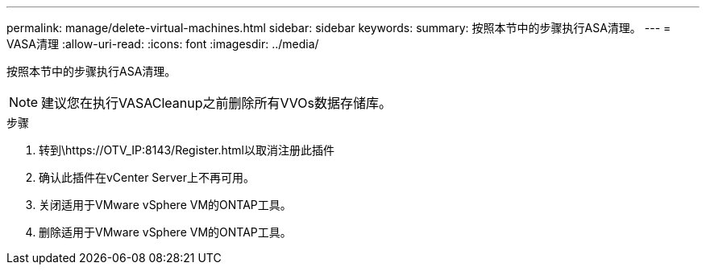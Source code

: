 ---
permalink: manage/delete-virtual-machines.html 
sidebar: sidebar 
keywords:  
summary: 按照本节中的步骤执行ASA清理。 
---
= VASA清理
:allow-uri-read: 
:icons: font
:imagesdir: ../media/


[role="lead"]
按照本节中的步骤执行ASA清理。


NOTE: 建议您在执行VASACleanup之前删除所有VVOs数据存储库。

.步骤
. 转到\https://OTV_IP:8143/Register.html以取消注册此插件
. 确认此插件在vCenter Server上不再可用。
. 关闭适用于VMware vSphere VM的ONTAP工具。
. 删除适用于VMware vSphere VM的ONTAP工具。

